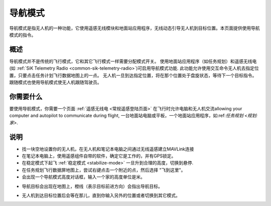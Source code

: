 .. _ac2_guidedmode:

===========
导航模式
===========

导航模式是指无人机的一种功能，它使用遥感无线模块和地面站应用程序，无线动态引导无人机到目标位置。本页面提供使用导航模式的指令。

概述
========

导航模式并不是传统的飞行模式，它和其它飞行模式一样需要分配模式开关。 使用地面站应用程序（如任务规划）和遥感无线电(如 :ref:`SiK Telemetry Radio <common-sik-telemetry-radio>`)可启用导航模式功能. 
此功能允许使用交互命令无人机去指定位置，只要点击任务计划飞行数据地图上的一点。 无人机一旦到达指定位置，将在那个位置处于盘旋状态，等待下一个目标指令。跟随模式也使用导航模式使无人机跟随驾驶员。 

.. image:: ../images/guided.jpg
    :target: ../_images/guided.jpg

你需要什么
================

要使用导航模式，你需要一个页面 :ref:`遥感无线电 <常规遥感登陆页面>` 
在飞行时允许电脑和无人机交流allowing your computer and
autopilot to communicate during flight, 一台地面站电脑或平板，一个地面站应用程序，如:ref:`任务规划 <规划:家>`.

说明
============

-  找一块空地设置你的无人机，在无人机和笔记本电脑之间通过无线遥感建立MAVLink连接
-  在笔记本电脑上，使用遥感组件自带的软件，确定它是工作的，并有GPS锁定。
-  在稳定模式下起飞 :ref:`稳定模式 <stabilize-mode>` 一旦升到合理的高度，切换到悬停.
-  在任务规划飞行数据屏地图上，尝试右键点击一个附近的点，然后选择 "飞到这里"。
-  会出现一个导航模式高度对话框，输入一个家的高度单位是米。

.. image:: ../images/FlightModes_Guide_FlyToHere.jpg
    :target: ../_images/FlightModes_Guide_FlyToHere.jpg

-  导航目标会出现在地图上，橙线（表示目标前进方向）会指出导航目标。

.. image:: ../images/FlightModes_Guide_TargetEstablished.jpg
    :target: ../_images/FlightModes_Guide_TargetEstablished.jpg

-  无人机到达目标位置后会等在那儿，直到你输入另外的位置或者切换到其它模式。

.. 注意事项::

   在任务规划状态下飞行模式无需设置成“导航”。 对其它地面控制台而言这样可能不行。
